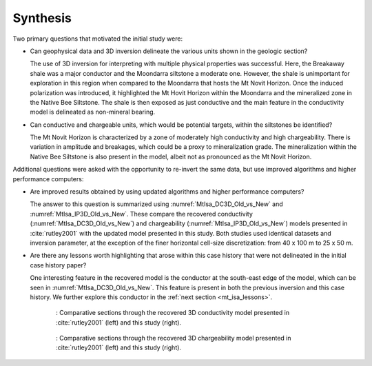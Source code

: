 .. _mt_isa_synthesis:

Synthesis
=========
Two primary questions that motivated the initial study were:

- Can geophysical data and 3D inversion delineate the various units shown in the geologic section?

  The use of 3D inversion for interpreting with multiple physical properties was successful. Here, the Breakaway shale was a major conductor and the Moondarra siltstone a moderate one. However, the shale is unimportant for exploration in this region when compared to the Moondarra that hosts the Mt Novit Horizon. Once the induced polarization was introduced, it highlighted the Mt Hovit Horizon within the Moondarra and the mineralized zone in the Native Bee Siltstone. The shale is then exposed as just conductive and the main feature in the conductivity model is delineated as non-mineral bearing.

- Can conductive and chargeable units, which would be potential targets, within the siltstones be identified?

  The Mt Novit Horizon is characterized by a zone of moderately high conductivity and high chargeability. There is variation in amplitude and breakages, which could be a proxy to mineralization grade. The mineralization within the Native Bee Siltstone is also present in the model, albeit not as pronounced as the Mt Novit Horizon.


Additional questions were asked with the opportunity to re-invert the same data, but use improved algorithms and higher performance computers:

- Are improved results obtained by using updated algorithms and higher performance computers?

  The answer to this question is summarized using :numref:`MtIsa_DC3D_Old_vs_New` and :numref:`MtIsa_IP3D_Old_vs_New`. These compare the recovered conductivity (:numref:`MtIsa_DC3D_Old_vs_New`) and chargeability (:numref:`MtIsa_IP3D_Old_vs_New`) models presented in :cite:`rutley2001` with the updated model presented in this study. Both studies used identical datasets and inversion parameter, at the exception of the finer horizontal cell-size discretization: from 40 x 100 m to 25 x 50 m.


- Are there any lessons worth highlighting that arose within this case history that were not delineated in the initial case history paper?

  One interesting feature in the recovered model is the conductor at the south-east edge of the model, which can be seen in :numref:`MtIsa_DC3D_Old_vs_New`. This feature is present in both the previous inversion and this case history. We further explore this conductor in the :ref:`next section <mt_isa_lessons>`.

.. figure:: images/MtIsa_DC3D_Old_vs_New.png
    :align: center
    :figwidth: 75%
    :name: MtIsa_DC3D_Old_vs_New

    : Comparative sections through the recovered 3D conductivity model presented in :cite:`rutley2001` (left) and this study (right).


.. figure:: images/MtIsa_IP3D_Old_vs_New.png
    :align: center
    :figwidth: 75%
    :name: MtIsa_IP3D_Old_vs_New

    : Comparative sections through the recovered 3D chargeability model presented in :cite:`rutley2001` (left) and this study (right).  


.. This example demonstrates the two important lessons. The first highlights the ability for modern inversion capabilities to distinguish subtleties in the subsurface.

.. This is highlighted further when interpreting with multiple physical properties. Here, the Breakaway shale was a major conductor and the Moondarra siltstone a moderate one. However, the shale is unimportant for exploration in this region when compared to the Moondarra that hosts the Mt Novit Horizon. Once the induced polarization was introduced, it highlighted the Mt Horvit Horizon within the Moondarra and the mineralized zone in the Native Bee siltstone. The shale is then exposed as just conductive and the main feature in the conductivity model is delineated as non-mineral bearing. This was available in the original inversion presented in the case study. However, the Eastern Quartz Volcanics is much more evident as a resistive feature separating the Moondarra and Native Bee siltstones.

.. The second lesson here is the importance of a 3D inversion even in the presence of 2D geology :numref:`MtIsa_DC2D_vs_3DModel`. The 2D inversions, in general, reproduce the large-scale features of the subsurface. However, when the geology becomes more complex, the 3D inversion can show the changes in strike cause by folding and faulting, or where mineralisation grade changes. This is most evident in the Mt Novit Horizon, where the chargeability is north-south in general yet has variability along strike.

.. .. figure:: images/MtIsa_DC2D_vs_3DModel.png
..    :align: center
..    :figwidth: 100%
..    :name: MtIsa_DC2D_vs_3DModel

..    : Comparative sections through the recovered 2D (left) and 3D (right) inversion.

